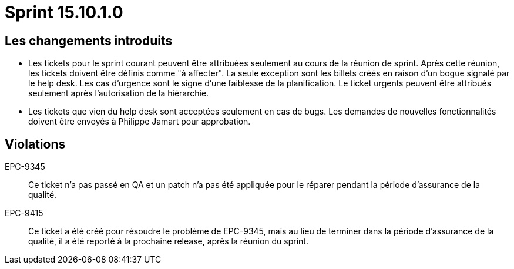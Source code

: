 # Sprint 15.10.1.0

## Les changements introduits

- Les tickets pour le sprint courant peuvent être attribuées seulement au cours de la réunion de sprint. Après cette réunion, les tickets doivent être définis comme "à affecter". La seule exception sont les billets créés en raison d'un bogue signalé par le help desk. Les cas d'urgence sont le signe d'une faiblesse de la planification. Le ticket urgents peuvent être attribués seulement après l'autorisation de la hiérarchie.

- Les tickets que vien du help desk sont acceptées seulement en cas de bugs. Les demandes de nouvelles fonctionnalités doivent être envoyés à Philippe Jamart pour approbation.

## Violations

EPC-9345:: Ce ticket n'a pas passé en QA et un patch n'a pas été appliquée pour le réparer pendant la période d'assurance de la qualité.

EPC-9415:: Ce ticket a été créé pour résoudre le problème de EPC-9345, mais au lieu de terminer dans la période d'assurance de la qualité, il a été reporté à la prochaine release, après la réunion du sprint.

